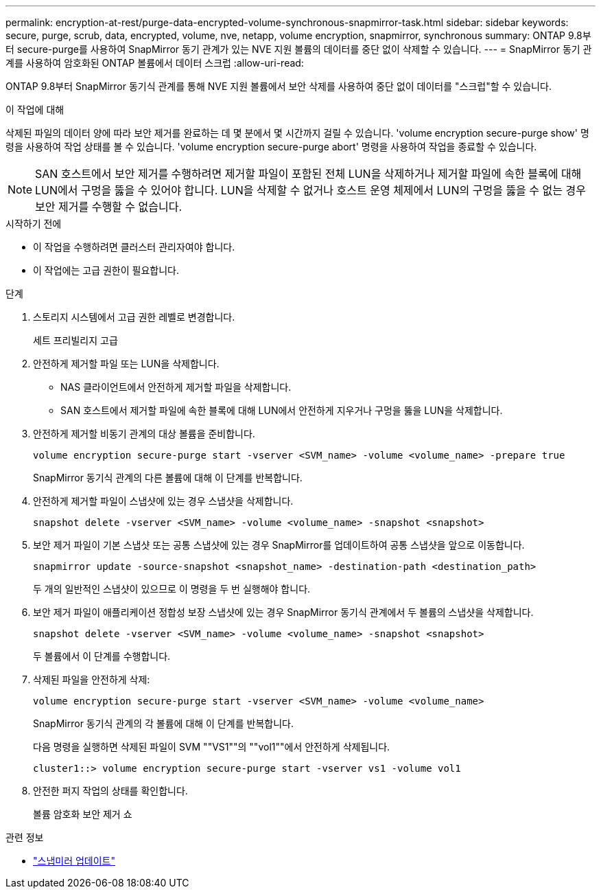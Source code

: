 ---
permalink: encryption-at-rest/purge-data-encrypted-volume-synchronous-snapmirror-task.html 
sidebar: sidebar 
keywords: secure, purge, scrub, data, encrypted, volume, nve, netapp, volume encryption, snapmirror, synchronous 
summary: ONTAP 9.8부터 secure-purge를 사용하여 SnapMirror 동기 관계가 있는 NVE 지원 볼륨의 데이터를 중단 없이 삭제할 수 있습니다. 
---
= SnapMirror 동기 관계를 사용하여 암호화된 ONTAP 볼륨에서 데이터 스크럽
:allow-uri-read: 


[role="lead"]
ONTAP 9.8부터 SnapMirror 동기식 관계를 통해 NVE 지원 볼륨에서 보안 삭제를 사용하여 중단 없이 데이터를 "스크럽"할 수 있습니다.

.이 작업에 대해
삭제된 파일의 데이터 양에 따라 보안 제거를 완료하는 데 몇 분에서 몇 시간까지 걸릴 수 있습니다. 'volume encryption secure-purge show' 명령을 사용하여 작업 상태를 볼 수 있습니다. 'volume encryption secure-purge abort' 명령을 사용하여 작업을 종료할 수 있습니다.


NOTE: SAN 호스트에서 보안 제거를 수행하려면 제거할 파일이 포함된 전체 LUN을 삭제하거나 제거할 파일에 속한 블록에 대해 LUN에서 구멍을 뚫을 수 있어야 합니다. LUN을 삭제할 수 없거나 호스트 운영 체제에서 LUN의 구멍을 뚫을 수 없는 경우 보안 제거를 수행할 수 없습니다.

.시작하기 전에
* 이 작업을 수행하려면 클러스터 관리자여야 합니다.
* 이 작업에는 고급 권한이 필요합니다.


.단계
. 스토리지 시스템에서 고급 권한 레벨로 변경합니다.
+
세트 프리빌리지 고급

. 안전하게 제거할 파일 또는 LUN을 삭제합니다.
+
** NAS 클라이언트에서 안전하게 제거할 파일을 삭제합니다.
** SAN 호스트에서 제거할 파일에 속한 블록에 대해 LUN에서 안전하게 지우거나 구멍을 뚫을 LUN을 삭제합니다.


. 안전하게 제거할 비동기 관계의 대상 볼륨을 준비합니다.
+
`volume encryption secure-purge start -vserver <SVM_name> -volume <volume_name> -prepare true`

+
SnapMirror 동기식 관계의 다른 볼륨에 대해 이 단계를 반복합니다.

. 안전하게 제거할 파일이 스냅샷에 있는 경우 스냅샷을 삭제합니다.
+
`snapshot delete -vserver <SVM_name> -volume <volume_name> -snapshot <snapshot>`

. 보안 제거 파일이 기본 스냅샷 또는 공통 스냅샷에 있는 경우 SnapMirror를 업데이트하여 공통 스냅샷을 앞으로 이동합니다.
+
`snapmirror update -source-snapshot <snapshot_name> -destination-path <destination_path>`

+
두 개의 일반적인 스냅샷이 있으므로 이 명령을 두 번 실행해야 합니다.

. 보안 제거 파일이 애플리케이션 정합성 보장 스냅샷에 있는 경우 SnapMirror 동기식 관계에서 두 볼륨의 스냅샷을 삭제합니다.
+
`snapshot delete -vserver <SVM_name> -volume <volume_name> -snapshot <snapshot>`

+
두 볼륨에서 이 단계를 수행합니다.

. 삭제된 파일을 안전하게 삭제:
+
`volume encryption secure-purge start -vserver <SVM_name> -volume <volume_name>`

+
SnapMirror 동기식 관계의 각 볼륨에 대해 이 단계를 반복합니다.

+
다음 명령을 실행하면 삭제된 파일이 SVM ""VS1""의 ""vol1""에서 안전하게 삭제됩니다.

+
[listing]
----
cluster1::> volume encryption secure-purge start -vserver vs1 -volume vol1
----
. 안전한 퍼지 작업의 상태를 확인합니다.
+
볼륨 암호화 보안 제거 쇼



.관련 정보
* link:https://docs.netapp.com/us-en/ontap-cli/snapmirror-update.html["스냅미러 업데이트"^]

